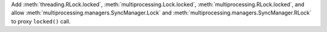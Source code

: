 Add :meth:`threading.RLock.locked`,
:meth:`multiprocessing.Lock.locked`,
:meth:`multiprocessing.RLock.locked`,
and allow :meth:`multiprocessing.managers.SyncManager.Lock` and
:meth:`multiprocessing.managers.SyncManager.RLock` to proxy ``locked()`` call.
